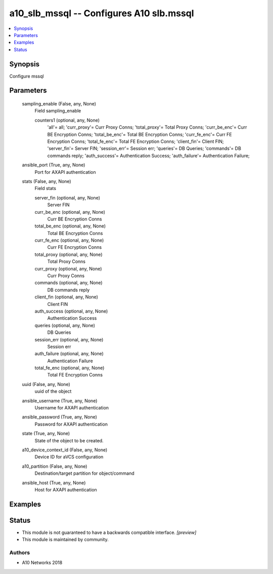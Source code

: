 .. _a10_slb_mssql_module:


a10_slb_mssql -- Configures A10 slb.mssql
=========================================

.. contents::
   :local:
   :depth: 1


Synopsis
--------

Configure mssql






Parameters
----------

  sampling_enable (False, any, None)
    Field sampling_enable


    counters1 (optional, any, None)
      'all'= all; 'curr_proxy'= Curr Proxy Conns; 'total_proxy'= Total Proxy Conns; 'curr_be_enc'= Curr BE Encryption Conns; 'total_be_enc'= Total BE Encryption Conns; 'curr_fe_enc'= Curr FE Encryption Conns; 'total_fe_enc'= Total FE Encryption Conns; 'client_fin'= Client FIN; 'server_fin'= Server FIN; 'session_err'= Session err; 'queries'= DB Queries; 'commands'= DB commands reply; 'auth_success'= Authentication Success; 'auth_failure'= Authentication Failure;



  ansible_port (True, any, None)
    Port for AXAPI authentication


  stats (False, any, None)
    Field stats


    server_fin (optional, any, None)
      Server FIN


    curr_be_enc (optional, any, None)
      Curr BE Encryption Conns


    total_be_enc (optional, any, None)
      Total BE Encryption Conns


    curr_fe_enc (optional, any, None)
      Curr FE Encryption Conns


    total_proxy (optional, any, None)
      Total Proxy Conns


    curr_proxy (optional, any, None)
      Curr Proxy Conns


    commands (optional, any, None)
      DB commands reply


    client_fin (optional, any, None)
      Client FIN


    auth_success (optional, any, None)
      Authentication Success


    queries (optional, any, None)
      DB Queries


    session_err (optional, any, None)
      Session err


    auth_failure (optional, any, None)
      Authentication Failure


    total_fe_enc (optional, any, None)
      Total FE Encryption Conns



  uuid (False, any, None)
    uuid of the object


  ansible_username (True, any, None)
    Username for AXAPI authentication


  ansible_password (True, any, None)
    Password for AXAPI authentication


  state (True, any, None)
    State of the object to be created.


  a10_device_context_id (False, any, None)
    Device ID for aVCS configuration


  a10_partition (False, any, None)
    Destination/target partition for object/command


  ansible_host (True, any, None)
    Host for AXAPI authentication









Examples
--------

.. code-block:: yaml+jinja

    





Status
------




- This module is not guaranteed to have a backwards compatible interface. *[preview]*


- This module is maintained by community.



Authors
~~~~~~~

- A10 Networks 2018


